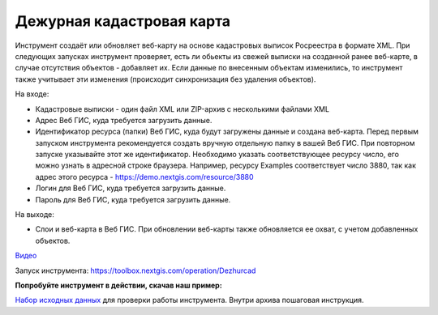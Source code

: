 Дежурная кадастровая карта
==========================

Инструмент создаёт или обновляет веб-карту на основе кадастровых выписок Росреестра в формате XML. При следующих запусках инструмент проверяет, есть ли обьекты из свежей выписки на созданной ранее веб-карте, в случае отсутствия объектов - добавляет их. Если данные по внесенным объектам изменились, то инструмент также учитывает эти изменения (происходит синхронизация без удаления объектов).


На входе:

*  Кадастровые выписки - один файл XML или ZIP-архив с несколькими файлами XML
*  Адрес Веб ГИС, куда требуется загрузить данные.
*  Идентификатор ресурса (папки) Веб ГИС, куда будут загружены данные и создана веб-карта. Перед первым запуском инструмента рекомендуется создать вручную отдельную папку в вашей Веб ГИС. При повторном запуске указывайте этот же идентификатор. Необходимо указать соответствующее ресурсу число, его можно узнать в адресной строке браузера. Например, ресурсу Examples соответствует число 3880, так как адрес этого ресурса - https://demo.nextgis.com/resource/3880
*  Логин для Веб ГИС, куда требуется загрузить данные.
*  Пароль для Веб ГИС, куда требуется загрузить данные.

На выходе:

* Слои и веб-карта в Веб ГИС. При обновлении веб-карты также обновляется ее охват, с учетом добавленных объектов.

`Видео <https://youtu.be/3wHFbP5-t8k?si=Z37abTXkXb4MCw7n>`_

Запуск инструмента: https://toolbox.nextgis.com/operation/Dezhurcad

**Попробуйте инструмент в действии, скачав наш пример:**

`Набор исходных данных <https://nextgis.ru/data/toolbox/dezhurcad/dezhurcad_inputs_ru.zip>`_ для проверки работы инструмента. Внутри архива пошаговая инструкция.


